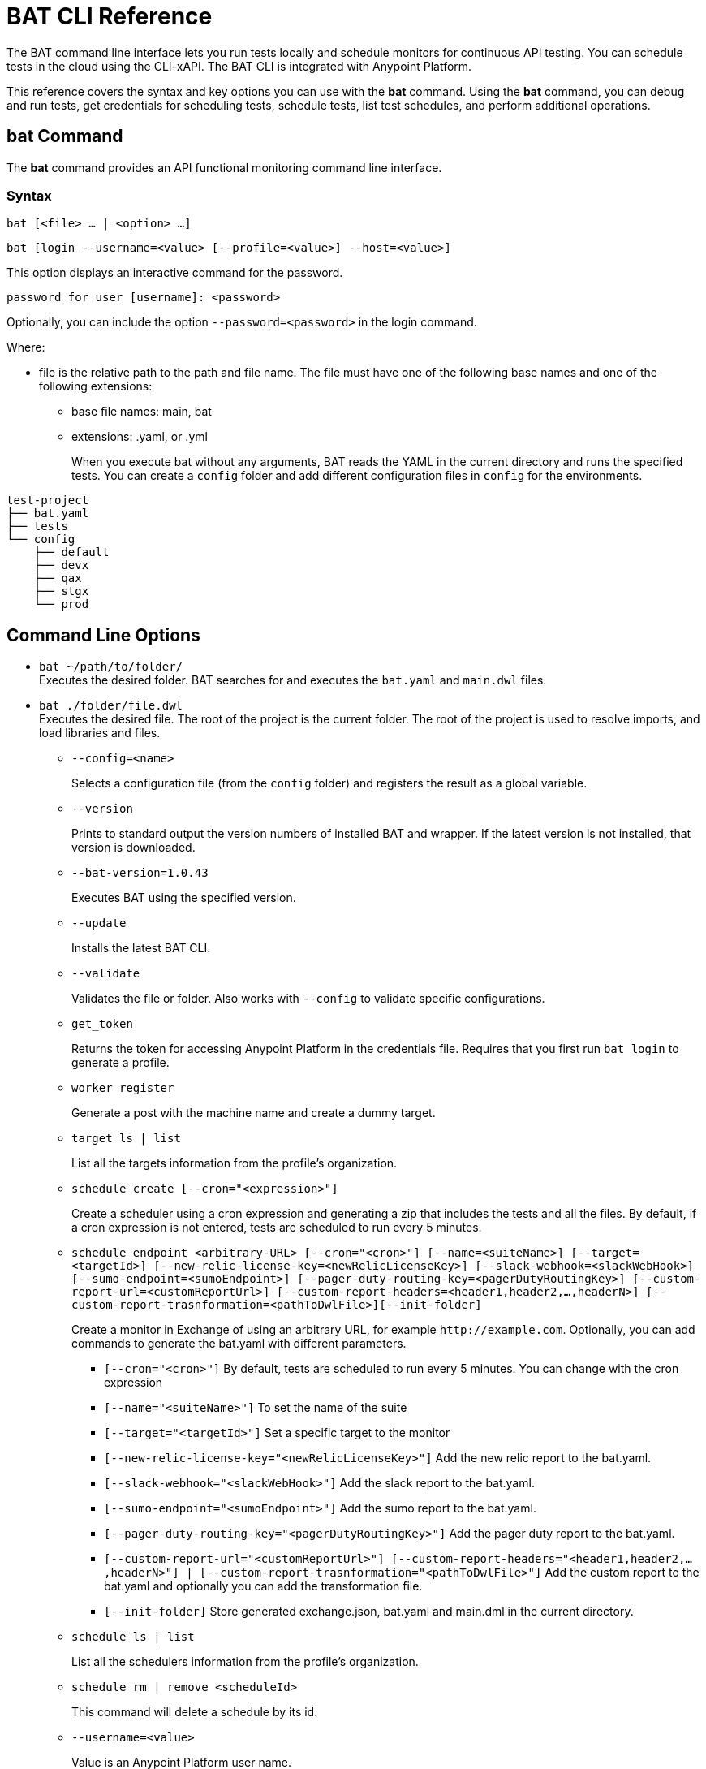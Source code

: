 = BAT CLI Reference

The BAT command line interface lets you run tests locally and schedule monitors for continuous API testing. You can schedule tests in the cloud using the CLI-xAPI.  The BAT CLI is integrated with Anypoint Platform.

This reference covers the syntax and key options you can use with the *bat* command. Using the *bat* command, you can debug and run tests, get credentials for scheduling tests, schedule tests, list test schedules, and perform additional operations.

== bat Command

The *bat* command provides an API functional monitoring command line interface.

=== Syntax

`bat [<file> ... | <option> ...]`

`bat [login --username=<value> [--profile=<value>] --host=<value>]`

This option displays an interactive command for the password.

`password for user [username]: <password>`

Optionally, you can include the option `--password=<password>` in the login command.

Where:

* file is the relative path to the path and file name. The file must have one of the following base names and one of the following extensions:
+
** base file names: main, bat
** extensions: .yaml, or .yml
+
When you execute bat without any arguments, BAT reads the YAML in the current directory and runs the specified tests.
You can create a `config` folder and add different configuration files in `config` for the environments.

----
test-project
├── bat.yaml
├── tests
└── config
    ├── default
    ├── devx
    ├── qax
    ├── stgx
    └── prod
----

== Command Line Options

* `bat ~/path/to/folder/` +
Executes the desired folder. BAT searches for and executes the `bat.yaml` and `main.dwl` files.
* `bat ./folder/file.dwl` +
Executes the desired file. The root of the project is the current folder.
The root of the project is used to resolve imports, and load libraries and files.
** `--config=<name>`
+
Selects a configuration file (from the `config` folder) and registers the result as a global variable.
+
** `--version`
+
Prints to standard output the version numbers of installed BAT and wrapper. If the latest version is not installed, that version is downloaded.
+
** `--bat-version=1.0.43`
+
Executes BAT using the specified version.
+
** `--update`
+
Installs the latest BAT CLI.
+
** `--validate`
+
Validates the file or folder. Also works with `--config` to validate specific configurations.
+
** `get_token`
+
Returns the token for accessing Anypoint Platform in the credentials file. Requires that you first run `bat login` to generate a profile.
+
** `worker register`
+
Generate a post with the machine name and create a dummy target.
+
** `target ls | list`
+
List all the targets information from the profile's organization.
+
** `schedule create [--cron="<expression>"]`
+
Create a scheduler using a cron expression and generating a zip that includes the tests and all the files. By default, if a cron expression is not entered, tests are scheduled to run every 5 minutes.
+
** `schedule endpoint <arbitrary-URL> [--cron="<cron>"] [--name=<suiteName>] [--target=<targetId>] [--new-relic-license-key=<newRelicLicenseKey>] [--slack-webhook=<slackWebHook>] [--sumo-endpoint=<sumoEndpoint>] [--pager-duty-routing-key=<pagerDutyRoutingKey>] [--custom-report-url=<customReportUrl>] [--custom-report-headers=<header1,header2,...,headerN>] [--custom-report-trasnformation=<pathToDwlFile>][--init-folder]`
+
Create a monitor in Exchange of using an arbitrary URL, for example `+http://example.com+`. Optionally, you can add commands to generate the bat.yaml with different parameters.
+
*** `[--cron="<cron>"]` By default, tests are scheduled to run every 5 minutes. You can change with the cron expression
+
+
*** `[--name="<suiteName>"]` To set the name of the suite
+
+
*** `[--target="<targetId>"]` Set a specific target to the monitor
+
+
*** `[--new-relic-license-key="<newRelicLicenseKey>"]` Add the new relic report to the bat.yaml.
+
+
*** `[--slack-webhook="<slackWebHook>"]` Add the slack report to the bat.yaml.
+
+
*** `[--sumo-endpoint="<sumoEndpoint>"]` Add the sumo report to the bat.yaml.
+
+
*** `[--pager-duty-routing-key="<pagerDutyRoutingKey>"]` Add the pager duty report to the bat.yaml.
+
+
*** `[--custom-report-url="<customReportUrl>"] [--custom-report-headers="<header1,header2,...,headerN>"] | [--custom-report-trasnformation="<pathToDwlFile>"]` Add the custom report to the bat.yaml and optionally you can add the transformation file.
+
+
*** `[--init-folder]` Store generated exchange.json, bat.yaml and main.dml in the current directory.
+
** `schedule ls | list`
+
List all the schedulers information from the profile's organization.
+
** `schedule rm | remove <scheduleId>`
+
This command will delete a schedule by its id.
+
** `--username=<value>`
+
Value is an Anypoint Platform user name.
+
** `--password=<value>`
+
Value is the password for the Anypoint Platform user name.

** `--profile=<value>`
+
Profile is:
+
*** The name of a profile for accessing an Anypoint Platform location and retaining the login information between BAT sessions. Using this option eliminates the need to relogin between sessions. Optional. 
+** The name of a profile for scheduling an endpoint that can be different from the BAT login profile you used. By default, BAT uses the login profile for scheduling. Optional.
+
** `--init-folder`
+
Stores the files, exchange.json and main.dwl, generated by creating the monitor in the current directory. Optional.
** `--init`
+
The command `bat init` set up a basic project folder. The folder contains the following files:

----
bat.yaml
tests/
tests/HelloWorld.dwl
config/
config/default.dwl
config/prod.dwl
config/dev.dwl
----

== BAT Command Examples

* Run multiple test files from the bat.yaml file.
+
`bat bat.yaml`
+
* Run a single file.
+
`bat ./test/myFile.dwl`
* Determine the installed version.
+
`bat --version`
+
Example output if you do not have the latest version is:
+
----
Updating Version: You have an older BAT version.
The new version will be downloaded in /Users/<username>/.bat/bat-cli-1.0.47
Downloading version 1.0.47. Please wait`.......................
BAT Wrapper: 1.0.53
BAT Version: 1.0.48
----

== See Also

** link:/api-function-monitoring/bat-schedule-test-task[To Schedule a Test]
